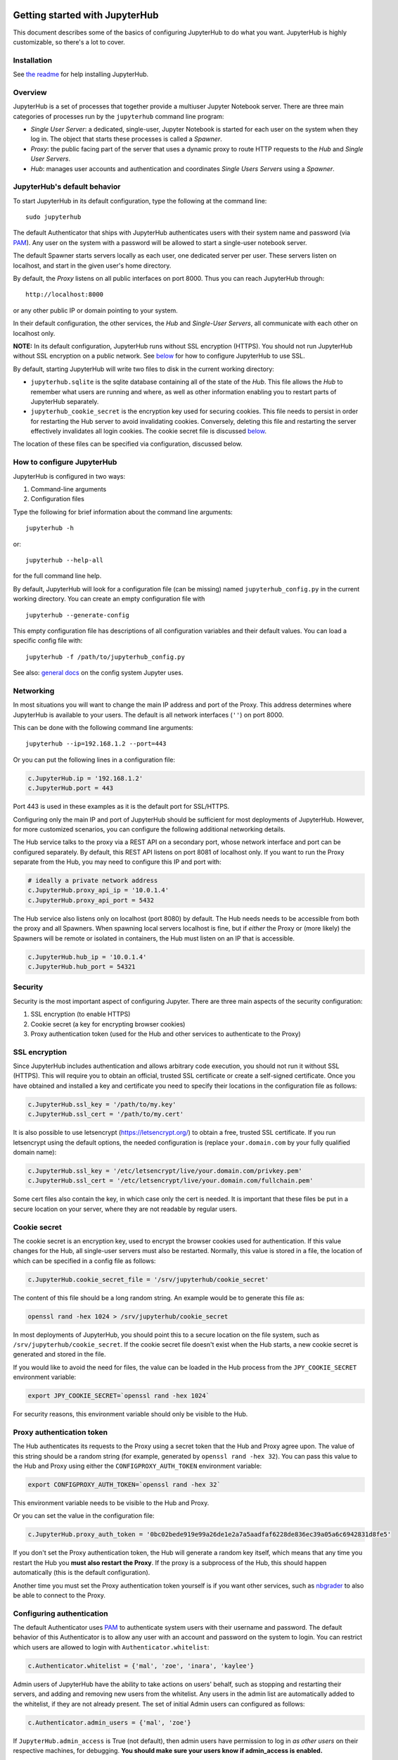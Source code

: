 Getting started with JupyterHub
===============================

This document describes some of the basics of configuring JupyterHub to
do what you want. JupyterHub is highly customizable, so there's a lot to
cover.

Installation
------------

See `the readme <../README.md>`__ for help installing JupyterHub.

Overview
--------

JupyterHub is a set of processes that together provide a multiuser
Jupyter Notebook server. There are three main categories of processes
run by the ``jupyterhub`` command line program:

-  *Single User Server*: a dedicated, single-user, Jupyter Notebook is
   started for each user on the system when they log in. The object that
   starts these processes is called a *Spawner*.
-  *Proxy*: the public facing part of the server that uses a dynamic
   proxy to route HTTP requests to the *Hub* and *Single User Servers*.
-  *Hub*: manages user accounts and authentication and coordinates
   *Single Users Servers* using a *Spawner*.

JupyterHub's default behavior
-----------------------------

To start JupyterHub in its default configuration, type the following at
the command line:

::

    sudo jupyterhub

The default Authenticator that ships with JupyterHub authenticates users
with their system name and password (via
`PAM <http://en.wikipedia.org/wiki/Pluggable_authentication_module>`__).
Any user on the system with a password will be allowed to start a
single-user notebook server.

The default Spawner starts servers locally as each user, one dedicated
server per user. These servers listen on localhost, and start in the
given user's home directory.

By default, the *Proxy* listens on all public interfaces on port 8000.
Thus you can reach JupyterHub through:

::

    http://localhost:8000

or any other public IP or domain pointing to your system.

In their default configuration, the other services, the *Hub* and
*Single-User Servers*, all communicate with each other on localhost
only.

**NOTE:** In its default configuration, JupyterHub runs without SSL
encryption (HTTPS). You should not run JupyterHub without SSL encryption
on a public network. See `below <#Security>`__ for how to configure
JupyterHub to use SSL.

By default, starting JupyterHub will write two files to disk in the
current working directory:

-  ``jupyterhub.sqlite`` is the sqlite database containing all of the
   state of the *Hub*. This file allows the *Hub* to remember what users
   are running and where, as well as other information enabling you to
   restart parts of JupyterHub separately.
-  ``jupyterhub_cookie_secret`` is the encryption key used for securing
   cookies. This file needs to persist in order for restarting the Hub
   server to avoid invalidating cookies. Conversely, deleting this file
   and restarting the server effectively invalidates all login cookies.
   The cookie secret file is discussed `below <#Security>`__.

The location of these files can be specified via configuration,
discussed below.

How to configure JupyterHub
---------------------------

JupyterHub is configured in two ways:

1. Command-line arguments
2. Configuration files

Type the following for brief information about the command line
arguments:

::

    jupyterhub -h

or:

::

    jupyterhub --help-all

for the full command line help.

By default, JupyterHub will look for a configuration file (can be
missing) named ``jupyterhub_config.py`` in the current working
directory. You can create an empty configuration file with

::

    jupyterhub --generate-config

This empty configuration file has descriptions of all configuration
variables and their default values. You can load a specific config file
with:

::

    jupyterhub -f /path/to/jupyterhub_config.py

See also: `general
docs <http://ipython.org/ipython-doc/dev/development/config.html>`__ on
the config system Jupyter uses.

Networking
----------

In most situations you will want to change the main IP address and port
of the Proxy. This address determines where JupyterHub is available to
your users. The default is all network interfaces (``''``) on port 8000.

This can be done with the following command line arguments:

::

    jupyterhub --ip=192.168.1.2 --port=443

Or you can put the following lines in a configuration file:

.. code:: python

    c.JupyterHub.ip = '192.168.1.2'
    c.JupyterHub.port = 443

Port 443 is used in these examples as it is the default port for
SSL/HTTPS.

Configuring only the main IP and port of JupyterHub should be sufficient
for most deployments of JupyterHub. However, for more customized
scenarios, you can configure the following additional networking
details.

The Hub service talks to the proxy via a REST API on a secondary port,
whose network interface and port can be configured separately. By
default, this REST API listens on port 8081 of localhost only. If you
want to run the Proxy separate from the Hub, you may need to configure
this IP and port with:

.. code:: python

    # ideally a private network address
    c.JupyterHub.proxy_api_ip = '10.0.1.4'
    c.JupyterHub.proxy_api_port = 5432

The Hub service also listens only on localhost (port 8080) by default.
The Hub needs needs to be accessible from both the proxy and all
Spawners. When spawning local servers localhost is fine, but if *either*
the Proxy or (more likely) the Spawners will be remote or isolated in
containers, the Hub must listen on an IP that is accessible.

.. code:: python

    c.JupyterHub.hub_ip = '10.0.1.4'
    c.JupyterHub.hub_port = 54321

Security
--------

Security is the most important aspect of configuring Jupyter. There are
three main aspects of the security configuration:

1. SSL encryption (to enable HTTPS)
2. Cookie secret (a key for encrypting browser cookies)
3. Proxy authentication token (used for the Hub and other services to
   authenticate to the Proxy)

SSL encryption
--------------

Since JupyterHub includes authentication and allows arbitrary code
execution, you should not run it without SSL (HTTPS). This will require
you to obtain an official, trusted SSL certificate or create a
self-signed certificate. Once you have obtained and installed a key and
certificate you need to specify their locations in the configuration
file as follows:

.. code:: python

    c.JupyterHub.ssl_key = '/path/to/my.key'
    c.JupyterHub.ssl_cert = '/path/to/my.cert'

It is also possible to use letsencrypt (https://letsencrypt.org/) to
obtain a free, trusted SSL certificate. If you run letsencrypt using the
default options, the needed configuration is (replace
``your.domain.com`` by your fully qualified domain name):

.. code:: python

    c.JupyterHub.ssl_key = '/etc/letsencrypt/live/your.domain.com/privkey.pem'
    c.JupyterHub.ssl_cert = '/etc/letsencrypt/live/your.domain.com/fullchain.pem'

Some cert files also contain the key, in which case only the cert is
needed. It is important that these files be put in a secure location on
your server, where they are not readable by regular users.

Cookie secret
-------------

The cookie secret is an encryption key, used to encrypt the browser
cookies used for authentication. If this value changes for the Hub, all
single-user servers must also be restarted. Normally, this value is
stored in a file, the location of which can be specified in a config
file as follows:

.. code:: python

    c.JupyterHub.cookie_secret_file = '/srv/jupyterhub/cookie_secret'

The content of this file should be a long random string. An example
would be to generate this file as:

.. code:: bash

    openssl rand -hex 1024 > /srv/jupyterhub/cookie_secret

In most deployments of JupyterHub, you should point this to a secure
location on the file system, such as ``/srv/jupyterhub/cookie_secret``.
If the cookie secret file doesn't exist when the Hub starts, a new
cookie secret is generated and stored in the file.

If you would like to avoid the need for files, the value can be loaded
in the Hub process from the ``JPY_COOKIE_SECRET`` environment variable:

.. code:: bash

    export JPY_COOKIE_SECRET=`openssl rand -hex 1024`

For security reasons, this environment variable should only be visible
to the Hub.

Proxy authentication token
--------------------------

The Hub authenticates its requests to the Proxy using a secret token
that the Hub and Proxy agree upon. The value of this string should be a
random string (for example, generated by ``openssl rand -hex 32``). You
can pass this value to the Hub and Proxy using either the
``CONFIGPROXY_AUTH_TOKEN`` environment variable:

.. code:: bash

    export CONFIGPROXY_AUTH_TOKEN=`openssl rand -hex 32`

This environment variable needs to be visible to the Hub and Proxy.

Or you can set the value in the configuration file:

.. code:: python

    c.JupyterHub.proxy_auth_token = '0bc02bede919e99a26de1e2a7a5aadfaf6228de836ec39a05a6c6942831d8fe5'

If you don't set the Proxy authentication token, the Hub will generate a
random key itself, which means that any time you restart the Hub you
**must also restart the Proxy**. If the proxy is a subprocess of the
Hub, this should happen automatically (this is the default
configuration).

Another time you must set the Proxy authentication token yourself is if
you want other services, such as
`nbgrader <https://github.com/jupyter/nbgrader>`__ to also be able to
connect to the Proxy.

Configuring authentication
--------------------------

The default Authenticator uses
`PAM <http://en.wikipedia.org/wiki/Pluggable_authentication_module>`__
to authenticate system users with their username and password. The
default behavior of this Authenticator is to allow any user with an
account and password on the system to login. You can restrict which
users are allowed to login with ``Authenticator.whitelist``:

.. code:: python

    c.Authenticator.whitelist = {'mal', 'zoe', 'inara', 'kaylee'}

Admin users of JupyterHub have the ability to take actions on users'
behalf, such as stopping and restarting their servers, and adding and
removing new users from the whitelist. Any users in the admin list are
automatically added to the whitelist, if they are not already present.
The set of initial Admin users can configured as follows:

.. code:: python

    c.Authenticator.admin_users = {'mal', 'zoe'}

If ``JupyterHub.admin_access`` is True (not default), then admin users
have permission to log in *as other users* on their respective machines,
for debugging. **You should make sure your users know if admin\_access
is enabled.**

Adding and removing users
~~~~~~~~~~~~~~~~~~~~~~~~~

Users can be added and removed to the Hub via the admin panel or REST
API. These users will be added to the whitelist and database. Restarting
the Hub will not require manually updating the whitelist in your config
file, as the users will be loaded from the database. This means that
after starting the Hub once, it is not sufficient to remove users from
the whitelist in your config file. You must also remove them from the
database, either by discarding the database file, or via the admin UI.

The default ``PAMAuthenticator`` is one case of a special kind of
authenticator, called a ``LocalAuthenticator``, indicating that it
manages users on the local system. When you add a user to the Hub, a
``LocalAuthenticator`` checks if that user already exists. Normally,
there will be an error telling you that the user doesn't exist. If you
set the configuration value

.. code:: python

    c.LocalAuthenticator.create_system_users = True

however, adding a user to the Hub that doesn't already exist on the
system will result in the Hub creating that user via the system
``adduser`` command line tool. This option is typically used on hosted
deployments of JupyterHub, to avoid the need to manually create all your
users before launching the service. It is not recommended when running
JupyterHub in situations where JupyterHub users maps directly onto UNIX
users.

Configuring single-user servers
-------------------------------

Since the single-user server is an instance of ``jupyter notebook``, an
entire separate multi-process application, there are many aspect of that
server can configure, and a lot of ways to express that configuration.

At the JupyterHub level, you can set some values on the Spawner. The
simplest of these is ``Spawner.notebook_dir``, which lets you set the
root directory for a user's server. This root notebook directory is the
highest level directory users will be able to access in the notebook
dashboard. In this example, the root notebook directory is set to
``~/notebooks``, where ``~`` is expanded to the user's home directory.

.. code:: python

    c.Spawner.notebook_dir = '~/notebooks'

You can also specify extra command-line arguments to the notebook server
with:

.. code:: python

    c.Spawner.args = ['--debug', '--profile=PHYS131']

This could be used to set the users default page for the single user
server:

.. code:: python

    c.Spawner.args = ['--NotebookApp.default_url=/notebooks/Welcome.ipynb']

Since the single-user server extends the notebook server application, it
still loads configuration from the ``ipython_notebook_config.py`` config
file. Each user may have one of these files in
``$HOME/.ipython/profile_default/``. IPython also supports loading
system-wide config files from ``/etc/ipython/``, which is the place to
put configuration that you want to affect all of your users.

External services
-----------------

JupyterHub has a REST API that can be used to run external services.
More detail on this API will be added in the future.

File locations
--------------

It is recommended to put all of the files used by JupyterHub into
standard UNIX filesystem locations.

-  ``/srv/jupyterhub`` for all security and runtime files
-  ``/etc/jupyterhub`` for all configuration files
-  ``/var/log`` for log files

Example
-------

In the following example, we show a configuration files for a fairly
standard JupyterHub deployment with the following assumptions:

-  JupyterHub is running on a single cloud server
-  Using SSL on the standard HTTPS port 443
-  You want to use `GitHub
   OAuth <https://github.com/jupyter/oauthenticator>`__ for login
-  You need the users to exist locally on the server
-  You want users' notebooks to be served from ``~/assignments`` to
   allow users to browse for notebooks within other users home
   directories
-  You want the landing page for each user to be a Welcome.ipynb
   notebook in their assignments directory.
-  All runtime files are put into ``/srv/jupyterhub`` and log files in
   ``/var/log``.

Let's start out with ``jupyterhub_config.py``:

.. code:: python

    # jupyterhub_config.py
    c = get_config()

    import os
    pjoin = os.path.join

    runtime_dir = os.path.join('/srv/jupyterhub')
    ssl_dir = pjoin(runtime_dir, 'ssl')
    if not os.path.exists(ssl_dir):
        os.makedirs(ssl_dir)


    # https on :443
    c.JupyterHub.port = 443
    c.JupyterHub.ssl_key = pjoin(ssl_dir, 'ssl.key')
    c.JupyterHub.ssl_cert = pjoin(ssl_dir, 'ssl.cert')

    # put the JupyterHub cookie secret and state db
    # in /var/run/jupyterhub
    c.JupyterHub.cookie_secret_file = pjoin(runtime_dir, 'cookie_secret')
    c.JupyterHub.db_url = pjoin(runtime_dir, 'jupyterhub.sqlite')
    # or `--db=/path/to/jupyterhub.sqlite` on the command-line

    # put the log file in /var/log
    c.JupyterHub.log_file = '/var/log/jupyterhub.log'

    # use GitHub OAuthenticator for local users

    c.JupyterHub.authenticator_class = 'oauthenticator.LocalGitHubOAuthenticator'
    c.GitHubOAuthenticator.oauth_callback_url = os.environ['OAUTH_CALLBACK_URL']
    # create system users that don't exist yet
    c.LocalAuthenticator.create_system_users = True

    # specify users and admin
    c.Authenticator.whitelist = {'rgbkrk', 'minrk', 'jhamrick'}
    c.Authenticator.admin_users = {'jhamrick', 'rgbkrk'}

    # start single-user notebook servers in ~/assignments,
    # with ~/assignments/Welcome.ipynb as the default landing page
    # this config could also be put in
    # /etc/ipython/ipython_notebook_config.py
    c.Spawner.notebook_dir = '~/assignments'
    c.Spawner.args = ['--NotebookApp.default_url=/notebooks/Welcome.ipynb']

Using the GitHub Authenticator `requires a few additional env
variables <https://github.com/jupyter/oauthenticator#setup>`__, which we
will need to set when we launch the server:

.. code:: bash

    export GITHUB_CLIENT_ID=github_id
    export GITHUB_CLIENT_SECRET=github_secret
    export OAUTH_CALLBACK_URL=https://example.com/hub/oauth_callback
    export CONFIGPROXY_AUTH_TOKEN=super-secret
    jupyterhub -f /path/to/aboveconfig.py

Further reading
===============

-  TODO: troubleshooting
-  `Custom Authenticators <authenticators.md>`__
-  `Custom Spawners <spawners.md>`__
